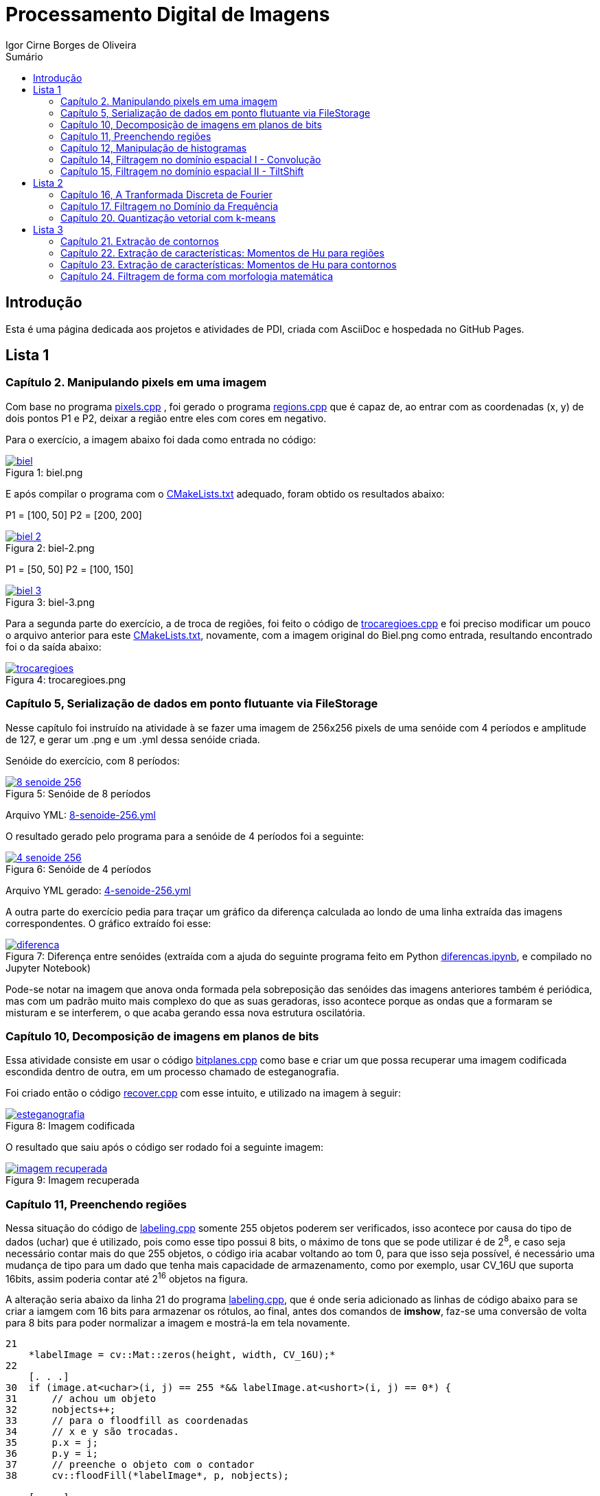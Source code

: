 :toc: left
:toclevels: 2
:toc-title: Sumário
:!figure-caption:

= Processamento Digital de Imagens
Igor Cirne Borges de Oliveira

:icons: font
:summary:

toc::[]
== Introdução

Esta é uma página dedicada aos projetos e atividades de PDI, criada com AsciiDoc e hospedada no GitHub Pages.

== Lista 1

=== Capítulo 2. Manipulando pixels em uma imagem
Com base no programa https://github.com/IgorCirne/IgorCirnePDI/tree/main/exercicio_2/pixels.cpp[pixels.cpp] , foi gerado o programa https://github.com/IgorCirne/IgorCirnePDI/tree/main/exercicio_2/regions.cpp[regions.cpp] que é capaz de,
ao entrar com as coordenadas (x, y) de dois pontos P1 e P2, deixar a região entre eles com cores em negativo.

Para o exercício, a imagem abaixo foi dada como entrada no código:

.Figura 1: biel.png
[link=https://github.com/IgorCirne/IgorCirnePDI/tree/main/exercicio_2/biel.png]
image::exercicio_2/biel.png[]

E após compilar o programa com o https://github.com/IgorCirne/IgorCirnePDI/tree/main/exercicio_2/CMakeLists.txt[CMakeLists.txt] adequado, foram obtido os resultados abaixo:


P1 = [100, 50]
P2 = [200, 200]

.Figura 2: biel-2.png
[link=https://github.com/IgorCirne/IgorCirnePDI/tree/main/exercicio_2/biel-2.png]
image::exercicio_2/biel-2.png[]


P1 = [50, 50]
P2 = [100, 150]

.Figura 3: biel-3.png
[link=https://github.com/IgorCirne/IgorCirnePDI/tree/main/exercicio_2/biel-3.png]
image::exercicio_2/biel-3.png[]


Para a segunda parte do exercício, a de troca de regiões, foi feito o código de https://github.com/IgorCirne/IgorCirnePDI/tree/main/exercicio_2/trocaregioes.cpp[trocaregioes.cpp] e foi preciso modificar um pouco o arquivo anterior para este https://github.com/IgorCirne/IgorCirnePDI/tree/main/exercicio_2/CMakeLists2.txt[CMakeLists.txt], novamente, com a imagem original do Biel.png como entrada, resultando encontrado foi o da saída abaixo:


.Figura 4: trocaregioes.png
[link=https://github.com/IgorCirne/IgorCirnePDI/tree/main/exercicio_2/trocaregioes.png]
image::exercicio_2/trocaregioes.png[]


=== Capítulo 5, Serialização de dados em ponto flutuante via FileStorage

Nesse capítulo foi instruído na atividade à se fazer uma imagem de 256x256 pixels de uma senóide com 4 períodos e amplitude de 127, e gerar um .png e um .yml dessa senóide criada.

Senóide do exercício, com 8 períodos:

.Figura 5: Senóide de 8 períodos
[link=https://github.com/IgorCirne/IgorCirnePDI/tree/main/exercicio_5/8-senoide-256.png]
image::exercicio_5/8-senoide-256.png[]

Arquivo YML: https://github.com/IgorCirne/IgorCirnePDI/tree/main/exercicio_5/8-senoide-256.yml[8-senoide-256.yml]

O resultado gerado pelo programa para a senóide de 4 períodos foi a seguinte:

.Figura 6: Senóide de 4 períodos
[link=https://github.com/IgorCirne/IgorCirnePDI/tree/main/exercicio_5/4-senoide-256.png]
image::exercicio_5/4-senoide-256.png[]

Arquivo YML gerado: https://github.com/IgorCirne/IgorCirnePDI/tree/main/exercicio_5/4-senoide-256.yml[4-senoide-256.yml]

A outra parte do exercício pedia para traçar um gráfico da diferença calculada ao londo de uma linha extraída das imagens correspondentes.
O gráfico extraído foi esse:

.Figura 7: Diferença entre senóides (extraída com a ajuda do seguinte programa feito em Python https://github.com/IgorCirne/IgorCirnePDI/tree/main/exercicio_5/diferencas.ipynb[diferencas.ipynb], e compilado no Jupyter Notebook)
[link=https://github.com/IgorCirne/IgorCirnePDI/tree/main/exercicio_5/diferenca.png]
image::exercicio_5/diferenca.png[]

Pode-se notar na imagem que anova onda formada pela sobreposição das senóides das imagens anteriores também é periódica, mas com um padrão muito mais complexo do que as suas geradoras, isso acontece porque as ondas que a formaram se misturam e se interferem, o que acaba gerando essa nova estrutura oscilatória.

=== Capítulo 10, Decomposição de imagens em planos de bits

Essa atividade consiste em usar o código https://github.com/IgorCirne/IgorCirnePDI/tree/main/exercicio_10/bitplanes.cpp[bitplanes.cpp] como base e criar um que possa recuperar uma imagem codificada escondida dentro de outra, em um processo chamado de esteganografia.

Foi criado então o código https://github.com/IgorCirne/IgorCirnePDI/tree/main/exercicio_10/recover.cpp[recover.cpp] com esse intuito, e utilizado na imagem à seguir:

.Figura 8: Imagem codificada
[link=https://github.com/IgorCirne/IgorCirnePDI/tree/main/exercicio_10/esteganografia.png]
image::exercicio_10/esteganografia.png[]



O resultado que saiu após o código ser rodado foi a seguinte imagem:

.Figura 9: Imagem recuperada
[link=https://github.com/IgorCirne/IgorCirnePDI/tree/main/exercicio_10/imagem_recuperada.png]
image::exercicio_10/imagem_recuperada.png[]

=== Capítulo 11, Preenchendo regiões
Nessa situação do código de https://github.com/IgorCirne/IgorCirnePDI/tree/main/exercicio_11/labeling.cpp[labeling.cpp] somente 255 objetos poderem ser verificados, isso acontece por causa do tipo de dados (uchar) que é utilizado, pois como esse tipo possui 8 bits, o máximo de tons que se pode utilizar é de 2^8^, e caso seja necessário contar mais do que 255 objetos, o código iria acabar voltando ao tom 0, para que isso seja possível, é necessário uma mudança de tipo para um dado que tenha mais capacidade de armazenamento, como por exemplo, usar CV_16U que suporta 16bits, assim poderia contar até 2^16^ objetos na figura.

A alteração seria abaixo da linha 21 do programa https://github.com/IgorCirne/IgorCirnePDI/tree/main/exercicio_11/labeling.cpp[labeling.cpp], que é onde seria adicionado as linhas de código abaixo para se criar a iamgem com 16 bits para armazenar os rótulos, ao final, antes dos comandos de *imshow*, faz-se uma conversão de volta para 8 bits para poder normalizar a imagem e mostrá-la em tela novamente.

[source,cpp]
----
21
    *labelImage = cv::Mat::zeros(height, width, CV_16U);*
22    
    [. . .]
30  if (image.at<uchar>(i, j) == 255 *&& labelImage.at<ushort>(i, j) == 0*) {
31      // achou um objeto
32      nobjects++;
33      // para o floodfill as coordenadas
34      // x e y são trocadas.
35      p.x = j;
36      p.y = i;
37      // preenche o objeto com o contador
38      cv::floodFill(*labelImage*, p, nobjects);
    
    [. . .]
42  std::cout << "a figura tem " << nobjects << " bolhas\n";
    *cv::Mat displayImage;*
    *labelImage.convertTo(displayImage, CV_8U, 255.0 / nobjects);*
----

Entre "*" estão as partes adicionadas ao código de labeling.cpp para poder marcar mais de 255 objetos em cena.

Para a segunda parte do exercício, onde devemos aprimorar o código de https://github.com/IgorCirne/IgorCirnePDI/tree/main/exercicio_11/labeling.cpp[labeling.cpp] para que seja possível identificar regiões com ou sem buracos internos, foi feito o seguinte arquivo https://github.com/IgorCirne/IgorCirnePDI/tree/main/exercicio_11/newlabeling.cpp[newlabeling.cpp], onde foi assumido que não se deve contar as bolhas nas bordas da imagem.

Aqui abaixo podemos observar alguns passos do processo de FloodFill:  +
1. A imagem bolhas.png de entrada  +
2. Após excluir as bolhas que tocam as bordas do processo  +
3. Após finalizar o processo de labeling  +
4. A contagem do total de bolhas  +

.Figura 10: Bolhas
[link=https://github.com/IgorCirne/IgorCirnePDI/tree/main/exercicio_11/bolhas.png]
image::exercicio_11/bolhas.png[]


.Figura 11: Bolhas 2
[link=https://github.com/IgorCirne/IgorCirnePDI/tree/main/exercicio_11/bolhas2.png]
image::exercicio_11/bolhas2.png[]

.Figura 12: Bolhas 3
[link=https://github.com/IgorCirne/IgorCirnePDI/tree/main/exercicio_11/bolhas3.png]
image::exercicio_11/bolhas3.png[]

.Figura 13: Contagem de bolhas
[link=https://github.com/IgorCirne/IgorCirnePDI/tree/main/exercicio_11/status.png]
image::exercicio_11/status.png[]


=== Capítulo 12, Manipulação de histogramas

Para este exercício, foi proposto que fizéssemos um código tendo o https://github.com/IgorCirne/IgorCirnePDI/tree/main/exercicio_12/histogram.cpp[histogram.cpp] como base para equalizar o histograma de uma imagem gerada por uma câmera.
Nesse caso, foi utilizado o programa DroidCAM em conjunto com um celular Samsungo S20 FE para conseguir obter os resultados em vídeo e capturas de tela do histograma, o código que foi utilizado é o https://github.com/IgorCirne/IgorCirnePDI/tree/main/exercicio_12/equalize.cpp[equalize.cpp], e os resultados obtidos foram as imagens a seguir:

.Figura 14: Dedo em frente à câmera
[link=https://github.com/IgorCirne/IgorCirnePDI/tree/main/exercicio_12/dedo .png]
image::exercicio_12/dedo.png[]

.Figura 15: Polvo Rosa
[link=https://github.com/IgorCirne/IgorCirnePDI/tree/main/exercicio_12/polvo_rosa.png]
image::exercicio_12/polvo_rosa.png[]

.Figura 16: Polvo Verde
[link=https://github.com/IgorCirne/IgorCirnePDI/tree/main/exercicio_12/polvo_verde.png]
image::exercicio_12/polvo_verde.png[]

.Figura 17: Tentáculo rosa sobre a câmera
[link=https://github.com/IgorCirne/IgorCirnePDI/tree/main/exercicio_12/rosa.png]
image::exercicio_12/rosa.png[]

.Figura 18: Tentáculo verde sobre a câmera
[link=https://github.com/IgorCirne/IgorCirnePDI/tree/main/exercicio_12/verde.png]
image::exercicio_12/verde.png[]


=== Capítulo 14, Filtragem no domínio espacial I - Convolução

Neste exercício é proposto que seja feito filtros de média com tamanhos de máscaras de 11x11 e 21x21, faça uma captura de imagem e compare ambos os filtros com o filtro de média com máscara de tamanho 3x3.

O código utlilizado se encontra neste arquivo https://github.com/IgorCirne/IgorCirnePDI/tree/main/exercicio_14/convolucao.cpp[convolucao.cpp]

Após ser feito a captura com a mesma imagem, as saídas dos filtros fpra as seguintes:

.Figura 19: Saída de filtro com máscara tamanho 3x3
[link=https://github.com/IgorCirne/IgorCirnePDI/tree/main/exercicio_14/Filtro3x3.png]
image::exercicio_14/Filtro3x3.png[]

.Figura 20: Saída de filtro com máscara tamanho 11x11
[link=https://github.com/IgorCirne/IgorCirnePDI/tree/main/exercicio_14/Filtro11x11.png]
image::exercicio_14/Filtro11x11.png[]


.Figura 21: Saída de filtro com máscara tamanho 21x21
[link=https://github.com/IgorCirne/IgorCirnePDI/tree/main/exercicio_14/Filtro21x21.png]
image::exercicio_14/Filtro21x21.png[]

=== Capítulo 15, Filtragem no domínio espacial II - TiltShift

== Lista 2

=== Capítulo 16, A Tranformada Discreta de Fourier

Para o exercício deste capítulo, é pedido que seja calculado o espectro de magnetude de uma imagem de senóide de 256x256 pixels usando o código do arquivo de https://github.com/IgorCirne/IgorCirnePDI/tree/main/exercicio_16/dft.cpp[dft.cpp] , e compará-lo com um código adaptado com base no https://github.com/IgorCirne/IgorCirnePDI/tree/main/exercicio_5/filestorage.cpp[filestorage.cpp] onde esse código terá como entrada um código em YAML equivalente à imagem de entrada do arquivo dft.cpp.

O código feito foi o https://github.com/IgorCirne/IgorCirnePDI/tree/main/exercicio_16/dft_2.cpp[dft_2.cpp] , onde a entrada foi a mesma imagem de 256x256 pixels, porém o arquivo ".yml" da mesma, gerado com o filestorage.cpp anteriormente.

.Figura 22: Imagem de entrada
[link=https://github.com/IgorCirne/IgorCirnePDI/tree/main/exercicio_16/figura.png]
image::exercicio_16/Figura.png[]

As saídas que consegui foram as seguintes:

.Figura 23: Saída direto da imagem
[link=https://github.com/IgorCirne/IgorCirnePDI/tree/main/exercicio_16/espectros.png]
image::exercicio_16/Espectros.png[]

.Figura 24: Saída do código YAML da imagem
[link=https://github.com/IgorCirne/IgorCirnePDI/tree/main/exercicio_16/espectros_2.png]
image::exercicio_16/Espectros_2.png[]

Pode não parecer nada diferente, mas a segunda imagem se aproxima mais da senóide original pelo fato de ela ser uma representação feita diretamente dos valores obtidos ao invés de serem obtidos após uma conversão para imagem como a primeira.

=== Capítulo 17. Filtragem no Domínio da Frequência

Nesse capítulo é proposto que peguemos o código da https://github.com/IgorCirne/IgorCirnePDI/tree/main/exercicio_17/dftfilter.cpp[dftfilter.cpp] e modifiquemos para poder corrigir iluminações em cenas com o filtro homomórfico.

Com as mudanças feitas, foi obtido o seguinte código https://github.com/IgorCirne/IgorCirnePDI/tree/main/exercicio_17/homomorfico.cpp[homomorfico.cpp] , onde, ao ser rodado com a imagem, mostrará uma barra para poder ajustar a iluminação da imagem como mostra no exemplo com as fotos do Biel à seguir.


.Figura 25: Filtro homomórfico automático antes de ser implementado o slider para ajustes manuais
[link=https://github.com/IgorCirne/IgorCirnePDI/tree/main/exercicio_17/homomorfico.png]
image::exercicio_17/homomorfico.png[]

.Figura 26: Imagem original
[link=https://github.com/IgorCirne/IgorCirnePDI/tree/main/exercicio_17/biel.png]
image::exercicio_17/biel.png[]

.Figura 27: Filtro com 14 selecionado na barra
[link=https://github.com/IgorCirne/IgorCirnePDI/tree/main/exercicio_17/Filtro-14.png]
image::exercicio_17/Filtro-14.png[]

.Figura 28: Filtro com 50 selecionado na barra
[link=https://github.com/IgorCirne/IgorCirnePDI/tree/main/exercicio_17/Filtro-50.png]
image::exercicio_17/Filtro-50.png[]

.Figura 29: Filtro com 100 selecionado na barra
[link=https://github.com/IgorCirne/IgorCirnePDI/tree/main/exercicio_17/Filtro-100.png]
image::exercicio_17/Filtro-100.png[]

=== Capítulo 20. Quantização vetorial com k-means

No capítulo em questão, a atividade a ser desenvolvida era a de usar o https://github.com/IgorCirne/IgorCirnePDI/tree/main/exercicio_20/kmeans.cpp[kmeans.cpp] como base para desenvolver um outro que execute com o parâmetro de nRodadas = 1, gerando 10 rodadas diferentes de algoritmos, e a cada rodada, gerando centros aleatórios para o algoritmo iniciar.
Foram realizadas as mudanças e o algoritmo final foi o https://github.com/IgorCirne/IgorCirnePDI/tree/main/exercicio_20/kmeans_random.cpp[kmeans_random.cpp] , e ao final das 10 rodadas com a imagem do https://github.com/IgorCirne/IgorCirnePDI/tree/main/exercicio_20/biel.png[Biel.png] , os resultados foram as seguintes saídas:

[cols="a,a,a", frame=none, grid=none, align=center]
|===
|image::exercicio_20/saida1.jpg[] 
+++Saída 1+++
|image::exercicio_20/saida2.jpg[] 
+++Saída 2+++
|image::exercicio_20/saida3.jpg[] 
+++Saída 3+++
|image::exercicio_20/saida4.jpg[] 
+++Saída 4+++
|image::exercicio_20/saida5.jpg[] 
+++Saída 5+++
|image::exercicio_20/saida6.jpg[] 
+++Saída 6+++
|image::exercicio_20/saida7.jpg[] 
+++Saída 7+++
|image::exercicio_20/saida8.jpg[] 
+++Saída 8+++
|image::exercicio_20/saida9.jpg[] 
+++Saída 9+++
|image::exercicio_20/saida10.jpg[] 
+++Saída 10+++
|
|
|===

As saídas estão diferentes exatamente por causa dos centros escolhidos aleatoriamente no início.

== Lista 3

=== Capítulo 21. Extração de contornos

Neste capítulo, o exercício é dividido em 2 partes, a primeira pede para aplicar o código original do https://github.com/IgorCirne/IgorCirnePDI/tree/main/exercicio_21/contornos.cpp[contornos.cpp] na imagem dos retângulos e ver quantos pontos são gerados para o seu contorno.

O resultado foi o seguinte:

.Figura 30: Pontos de contorno extraídos
[link=https://github.com/IgorCirne/IgorCirnePDI/tree/main/exercicio_21/contornos_original.png]
image::exercicio_21/contornos_original.png[]

Após isso, a atividade pediu para modificar o programa e extrair os contornos novamente, ao final o código finalizado ficou neste arquivo https://github.com/IgorCirne/IgorCirnePDI/tree/main/exercicio_21/contornos2.cpp[contornos2.cpp] e a saída foi a seguinte:

.Figura 31: Pontos de contorno simplificados extraídos
[link=https://github.com/IgorCirne/IgorCirnePDI/tree/main/exercicio_21/cont_retangulos.png]
image::exercicio_21/cont_retangulos.png[]

Como podemos notar, o número de pontos encontrados caiu de 746 para 10, ou seja, as modificações pedidas no código fizeram que pontos redundantes fossem ignorados na hora de contar os pontos do contorno.

OBS: O resultado IDEAL seriam 8 pontos, mas é possível que tenham sido contados 2 pontos em cada aresta interna, pois é onde ficam as interseções dos quadrados.

=== Capítulo 22. Extração de características: Momentos de Hu para regiões

Esse exercício foi um pouco complicado de se resolver, pois ele pedia para procurar por uma pessoa no meio da multidão, o código feito para isso foi o 

https://github.com/IgorCirne/IgorCirnePDI/tree/main/exercicio_22/momentos-regioes-2.cpp[momento-regioes-2.cpp] , que rodou com as seguintes imagens para procurar.

.Figura 32: Pessoa.jpg
[link=https://github.com/IgorCirne/IgorCirnePDI/tree/main/exercicio_22/pessoa.jpg]
image::exercicio_22/pessoa.jpg[]

.Figura 33: Multidao.jpg
[link=https://github.com/IgorCirne/IgorCirnePDI/tree/main/exercicio_22/multidao.jpg]
image::exercicio_22/multidao.jpg[]


O resultado depois de fazer a varredura foi o seguinte:


.Figura 34: Resultado.jpg
[link=https://github.com/IgorCirne/IgorCirnePDI/tree/main/exercicio_22/resultado.jpg]
image::exercicio_22/resultado.jpg[]


.Figura 35: Resultado.png
[link=https://github.com/IgorCirne/IgorCirnePDI/tree/main/exercicio_22/resultado.png]
image::exercicio_22/resultado.png[]


.Figura 36: Localização.png
[link=https://github.com/IgorCirne/IgorCirnePDI/tree/main/exercicio_22/localizacao.png]
image::exercicio_22/localizacao.png[]


Como pode ser notado nessa última imagem, o resultado foi que o algoritmo encontrou a pessoa procurada no ponto [2129, 495] no meio da multidão.

=== Capítulo 23. Extração de características: Momentos de Hu para contornos 

Agora nesse capítulo, foi pedido para modificar o código, o que gerou o arquivo https://github.com/IgorCirne/IgorCirnePDI/tree/main/exercicio_23/momentos.cpp[momentos.cpp] após as alterações, e com essas mudanças, foi pedido para se obter um arquivo com números, que eles, por sua vez, são valores equivalentes aos momentos de Hu para os contornos de figuras que estão disponíveis na imagem que foi processada pelo código.


.Figura 37: Imagem original.png
[link=https://github.com/IgorCirne/IgorCirnePDI/tree/main/exercicio_23/momentos.png]
image::exercicio_23/momentos.png[]


.Figura 38: Imagem processada.png
[link=https://github.com/IgorCirne/IgorCirnePDI/tree/main/exercicio_23/contornos-rotulados.png]
image::exercicio_23/contornos-rotulados.png[]

.Momentos de Hu dos contornos das figuras
|===
|N| 𝜂~1~| 𝜂~2~| 𝜂~3~| 𝜂~4~| 𝜂~5~| 𝜂~6~| 𝜂~7~
|3| 0.798046| 5.00282| 8.66349| 12.1468| -22.5546| 14.9779| -23.5111
|5| 0.798076| 5.19683| 6.91077| 11.4442| -20.9916| -14.3809| -20.6653
|7| -0.0869539| -0.157887| 1.49555| 1.6833| 3.27273| 1.60454| -5.49111
|8| -0.120131| -0.228636| 1.25615| 1.35104| 2.65464| 1.23696| 4.88526
|9| 0.373823| 0.820174| 4.12233| 4.44221| 8.73046| 4.89129| 9.50767
|10| 0.371474| 0.82325| 3.12096| 3.355| 6.59299| 3.76676| -8.87464
|11| -0.129544| -0.243706| 1.00717| 1.13737| 2.20964| 1.01563| 4.50646
|12| 0.798008| 4.86567| 7.60833| 11.6456| -21.5786| -15.5273| -21.3335
|13| 0.334708| 0.736686| 2.78304| 2.96471| 5.83859| 3.33305| 8.44577
|14| -0.106722| -0.196061| 1.05617| 1.19955| 2.32742| 1.10162| -4.48549
|15| -0.0958813| -0.172621| 0.989909| 1.13171| 2.19255| 1.04588| 4.11805
|16| -0.032083| -0.0450323| 1.34178| 1.48339| 2.89599| 1.46109| -5.03442
|17| 0.798052| 5.09326| 7.97304| 13.5646| -24.3674| -16.275| 24.753
|18| -0.107708| -0.200982| 1.37277| 1.5268| 2.9766| 1.4266| -4.96253
|19| 0.798084| 5.30554| 6.73545| 11.1048| 20.1286| 13.9228| -20.2353
|20| 0.340446| 0.748341| 2.87315| 3.05754| 6.02289| 3.43174| -9.06747
|21| -0.11084| -0.204674| 1.06291| 1.20705| 2.34204| 1.10472| 5.49108
|24| -0.0581881| -0.095187| 1.47008| 1.70388| 3.29087| 1.65632| -5.51248
|25| 0.798063| 5.11058| 8.00379| 12.475| -23.804| 15.8112| -22.7158
|26| 0.369687| 0.816975| 3.27876| 3.50028| 6.89012| 3.91147| -8.30278
|27| -0.00117395| 0.019307| 1.50242| 1.67226| 3.2596| 1.68191| 6.34849
|28| 0.362363| 0.792965| 3.99692| 4.2232| 8.3335| 4.62146| 9.8081
|29| 0.338675| 0.738061| 3.85143| 4.03897| 7.98444| 4.4133| -9.42881
|===

Com esses valores encontrados pelos momentos de Hu, podemos observar que figuras semelhantes vão ter valores semelhantes, como por exemplo, as figuras de número 3, 5 e 12 (entre outras), que são arruelas circulares, e claro que, mesmo que sejam semelhantes, se forem contornos parecidos, mas que estão rotacionados, podem haver divergências, como no caso do momento 𝜂~7~ das figuras 10 e 13, que estão basicamente apontando para sentidos opostos.

=== Capítulo 24. Filtragem de forma com morfologia matemática

Nesse último exercício foi pedido para que se possa fazer os dígitos de 7 segmentos virarem um número que possa ser processado por um leitor digital, e para isso, é necessário juntar os 7 segmentos e, por poder ser um número decimal, devemos manter o ponto que separa a parte inteira da parte fracionada separado.
As imagens com números de entradas foram as seguintes:

[cols="a,a,a", frame=none, grid=none, align=center]
|===
|image::exercicio_24/digitos-1.png[] 
+++Dígito 1+++
|image::exercicio_24/digitos-2.png[] 
+++Dígito 2+++
|image::exercicio_24/digitos-3.png[] 
+++Dígito 3+++
|image::exercicio_24/digitos-4.png[] 
+++Dígito 4+++
|image::exercicio_24/digitos-5.png[] 
+++Dígito 5+++
|image::exercicio_24/digitos-6.png[] 
+++Dígito 6+++
|===

Após passarem pelo código https://github.com/IgorCirne/IgorCirnePDI/tree/main/exercicio_24/morfologia2.cpp[morfologia2.cpp] , as saídas foram o seguinte:

[cols="a,a,a", frame=none, grid=none, align=center]
|===
|image::exercicio_24/digito-1-resultado.png[] 
+++Dígito 1+++
|image::exercicio_24/digito-2-resultado.png[] 
+++Dígito 2+++
|image::exercicio_24/digito-3-resultado.png[] 
+++Dígito 3+++
|image::exercicio_24/digito-4-resultado.png[] 
+++Dígito 4+++
|image::exercicio_24/digito-5-resultado.png[] 
+++Dígito 5+++
|image::exercicio_24/digito-6-resultado.png[] 
+++Dígito 6+++
|===

O que foi uma saída aceitável para o leitor poder decifrar qual número está sendo mostrado no leitor de 7 dígitos.
